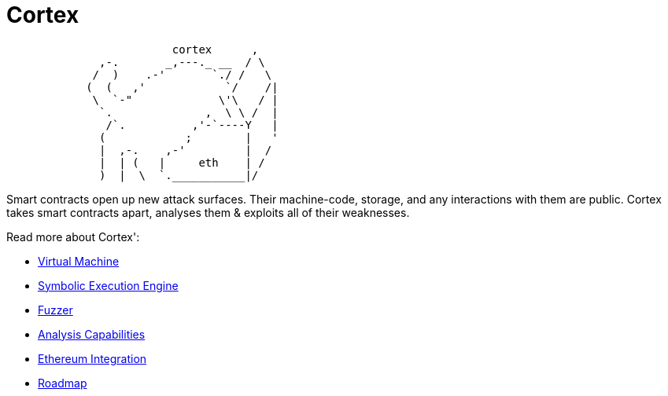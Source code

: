 :doctype: book
:icons: font
:source-highlighter: highlightjs
:snippets: ../../../build/generated-snippets
:nofooter:

= Cortex

[source]
```
                         cortex      ,
              ,-.       _,---._ __  / \
             /  )    .-'       `./ /   \
            (  (   ,'            `/    /|
             \  `-"             \'\   / |
              `.              ,  \ \ /  |
               /`.          ,'-`----Y   |
              (            ;        |   '
              |  ,-.    ,-'         |  /
              |  | (   |     eth    | /
              )  |  \  `.___________|/
```

Smart contracts open up new attack surfaces.
Their machine-code, storage, and any interactions with them are public.
Cortex takes smart contracts apart, analyses them & exploits all of their weaknesses.

Read more about Cortex':

- <<vm.adoc#,Virtual Machine>>
- <<symbolic.adoc#,Symbolic Execution Engine>>
- <<fuzzing.adoc#,Fuzzer>>
- <<analysis.adoc#,Analysis Capabilities>>
- <<ethereum.adoc#,Ethereum Integration>>
- <<roadmap.adoc#,Roadmap>>
